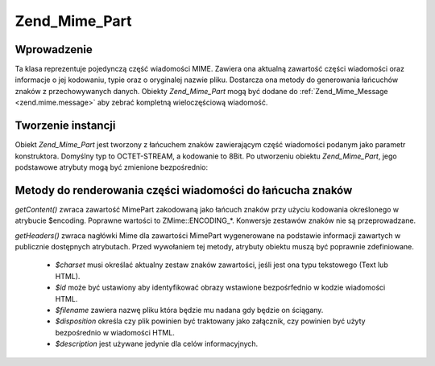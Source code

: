 .. _zend.mime.part:

Zend_Mime_Part
==============

.. _zend.mime.part.introduction:

Wprowadzenie
------------

Ta klasa reprezentuje pojedynczą część wiadomości MIME. Zawiera ona aktualną zawartość części wiadomości
oraz informacje o jej kodowaniu, typie oraz o oryginalej nazwie pliku. Dostarcza ona metody do generowania
łańcuchów znaków z przechowywanych danych. Obiekty *Zend_Mime_Part* mogą być dodane do
:ref:`Zend_Mime_Message <zend.mime.message>` aby zebrać kompletną wieloczęściową wiadomość.

.. _zend.mime.part.instantiation:

Tworzenie instancji
-------------------

Obiekt *Zend_Mime_Part* jest tworzony z łańcuchem znaków zawierającym część wiadomości podanym jako
parametr konstruktora. Domyślny typ to OCTET-STREAM, a kodowanie to 8Bit. Po utworzeniu obiektu *Zend_Mime_Part*,
jego podstawowe atrybuty mogą być zmienione bezpośrednio:

.. code-block:: php
   :linenos:

   public $type = ZMime::TYPE_OCTETSTREAM;
   public $encoding = ZMime::ENCODING_8BIT;
   public $id;
   public $disposition;
   public $filename;
   public $description;
   public $charset;


.. _zend.mime.part.methods:

Metody do renderowania części wiadomości do łańcucha znaków
-----------------------------------------------------------

*getContent()* zwraca zawartość MimePart zakodowaną jako łańcuch znaków przy użyciu kodowania określonego w
atrybucie $encoding. Poprawne wartości to ZMime::ENCODING_*. Konwersje zestawów znaków nie są przeprowadzane.

*getHeaders()* zwraca nagłówki Mime dla zawartości MimePart wygenerowane na podstawie informacji zawartych w
publicznie dostępnych atrybutach. Przed wywołaniem tej metody, atrybuty obiektu muszą być poprawnie
zdefiniowane.

   - *$charset* musi określać aktualny zestaw znaków zawartości, jeśli jest ona typu tekstowego (Text lub
     HTML).

   - *$id* może być ustawiony aby identyfikować obrazy wstawione bezpośrfednio w kodzie wiadomości HTML.

   - *$filename* zawiera nazwę pliku która będzie mu nadana gdy będzie on ściągany.

   - *$disposition* określa czy plik powinien być traktowany jako załącznik, czy powinien być użyty
     bezpośrednio w wiadomości HTML.

   - *$description* jest używane jedynie dla celów informacyjnych.





